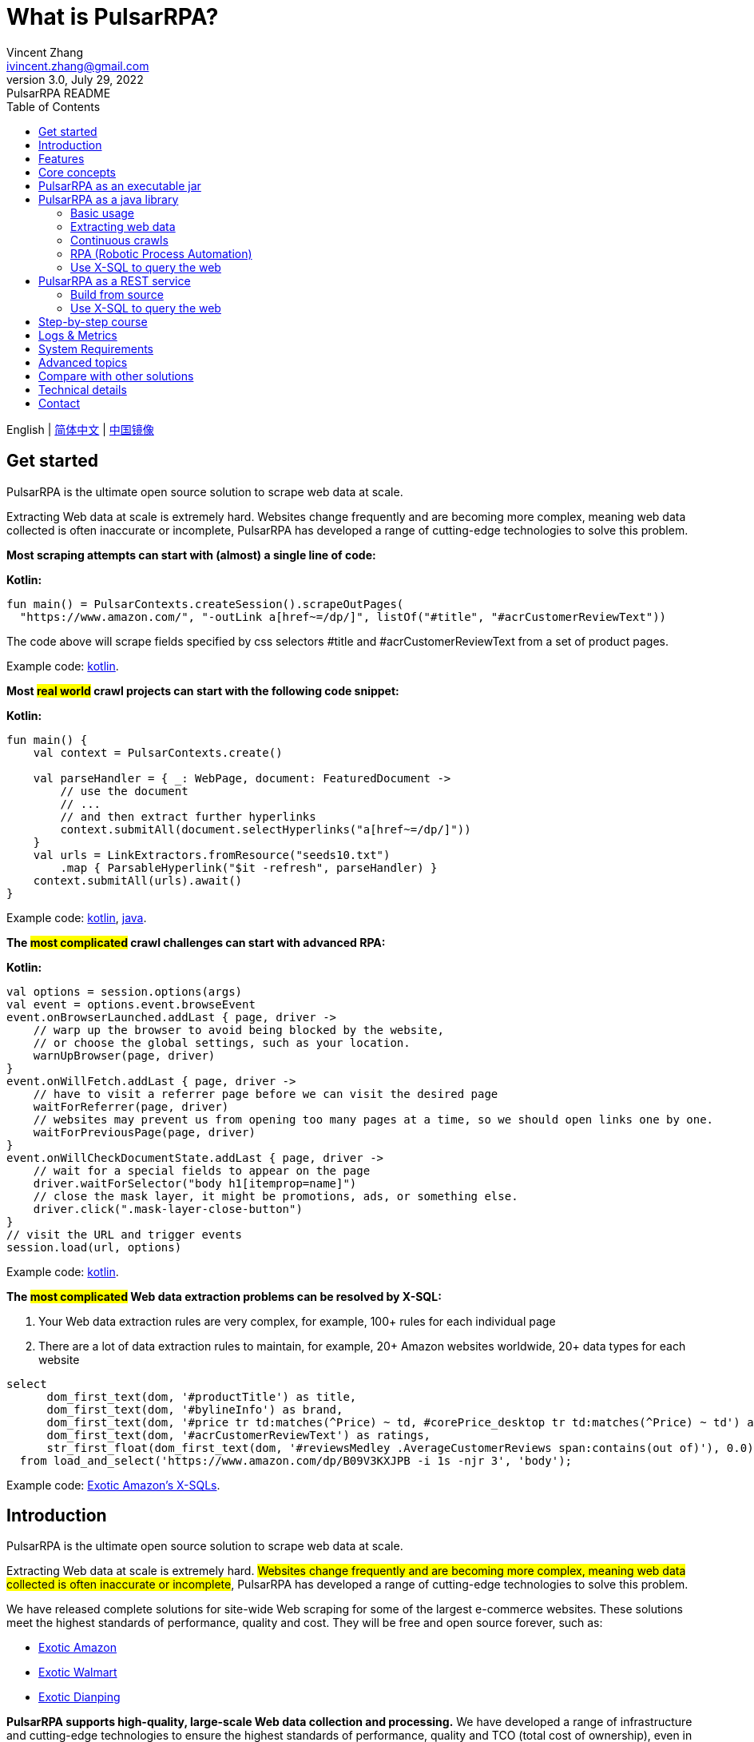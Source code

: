 = What is PulsarRPA?
Vincent Zhang <ivincent.zhang@gmail.com>
3.0, July 29, 2022: PulsarRPA README
:toc:
:icons: font
:url-quickref: https://docs.asciidoctor.org/asciidoc/latest/syntax-quick-reference/

English | link:README-CN.adoc[简体中文] | https://gitee.com/platonai_galaxyeye/pulsarr[中国镜像]

== Get started

PulsarRPA is the ultimate open source solution to scrape web data at scale.

Extracting Web data at scale is extremely hard. Websites change frequently and are becoming more complex, meaning web data collected is often inaccurate or incomplete, PulsarRPA has developed a range of cutting-edge technologies to solve this problem.

*Most scraping attempts can start with (almost) a single line of code:*

*Kotlin:*
[source,kotlin,options="nowrap"]
----
fun main() = PulsarContexts.createSession().scrapeOutPages(
  "https://www.amazon.com/", "-outLink a[href~=/dp/]", listOf("#title", "#acrCustomerReviewText"))
----

The code above will scrape fields specified by css selectors #title and #acrCustomerReviewText from a set of product pages.

Example code: link:pulsar-app/pulsar-examples/src/main/kotlin/ai/platon/pulsar/examples/sites/topEc/english/amazon/AmazonCrawler.kt[kotlin].

*Most #real world# crawl projects can start with the following code snippet:*

*Kotlin:*
[source,kotlin]
----
fun main() {
    val context = PulsarContexts.create()

    val parseHandler = { _: WebPage, document: FeaturedDocument ->
        // use the document
        // ...
        // and then extract further hyperlinks
        context.submitAll(document.selectHyperlinks("a[href~=/dp/]"))
    }
    val urls = LinkExtractors.fromResource("seeds10.txt")
        .map { ParsableHyperlink("$it -refresh", parseHandler) }
    context.submitAll(urls).await()
}
----

Example code: link:pulsar-app/pulsar-examples/src/main/kotlin/ai/platon/pulsar/examples/_5_ContinuousCrawler.kt[kotlin], link:pulsar-app/pulsar-examples/src/main/java/ai/platon/pulsar/examples/ContinuousCrawler.java[java].

*The #most complicated# crawl challenges can start with advanced RPA:*

*Kotlin:*

[source,kotlin]
----
val options = session.options(args)
val event = options.event.browseEvent
event.onBrowserLaunched.addLast { page, driver ->
    // warp up the browser to avoid being blocked by the website,
    // or choose the global settings, such as your location.
    warnUpBrowser(page, driver)
}
event.onWillFetch.addLast { page, driver ->
    // have to visit a referrer page before we can visit the desired page
    waitForReferrer(page, driver)
    // websites may prevent us from opening too many pages at a time, so we should open links one by one.
    waitForPreviousPage(page, driver)
}
event.onWillCheckDocumentState.addLast { page, driver ->
    // wait for a special fields to appear on the page
    driver.waitForSelector("body h1[itemprop=name]")
    // close the mask layer, it might be promotions, ads, or something else.
    driver.click(".mask-layer-close-button")
}
// visit the URL and trigger events
session.load(url, options)
----

Example code: link:pulsar-app/pulsar-examples/src/main/kotlin/ai/platon/pulsar/examples/sites/food/dianping/RestaurantCrawler.kt[kotlin].

*The #most complicated# Web data extraction problems can be resolved by X-SQL:*

1. Your Web data extraction rules are very complex, for example, 100+ rules for each individual page
2. There are a lot of data extraction rules to maintain, for example, 20+ Amazon websites worldwide, 20+ data types for each website

[source,sql,dialect=H2]
----
select
      dom_first_text(dom, '#productTitle') as title,
      dom_first_text(dom, '#bylineInfo') as brand,
      dom_first_text(dom, '#price tr td:matches(^Price) ~ td, #corePrice_desktop tr td:matches(^Price) ~ td') as price,
      dom_first_text(dom, '#acrCustomerReviewText') as ratings,
      str_first_float(dom_first_text(dom, '#reviewsMedley .AverageCustomerReviews span:contains(out of)'), 0.0) as score
  from load_and_select('https://www.amazon.com/dp/B09V3KXJPB -i 1s -njr 3', 'body');
----

Example code: link:https://github.com/platonai/exotic-amazon/tree/main/src/main/resources/sites/amazon/crawl/parse/sql/crawl[Exotic Amazon's X-SQLs].

== Introduction

PulsarRPA is the ultimate open source solution to scrape web data at scale.

Extracting Web data at scale is extremely hard. #Websites change frequently and are becoming more complex, meaning web data collected is often inaccurate or incomplete#, PulsarRPA has developed a range of cutting-edge technologies to solve this problem.

We have released complete solutions for site-wide Web scraping for some of the largest e-commerce websites. These solutions meet the highest standards of performance, quality and cost. They will be free and open source forever, such as:

* link:https://github.com/platonai/exotic-amazon[Exotic Amazon]
* link:https://github.com/platonai/exotic/tree/main/exotic-app/exotic-OCR-examples/src/main/kotlin/ai/platon/exotic/examples/sites/walmart[Exotic Walmart]
* link:https://github.com/platonai/exotic/tree/main/exotic-app/exotic-OCR-examples/src/main/kotlin/ai/platon/exotic/examples/sites/food/dianping[Exotic Dianping]

*PulsarRPA supports high-quality, large-scale Web data collection and processing.* We have developed a range of infrastructure and cutting-edge technologies to ensure the highest standards of performance, quality and TCO (total cost of ownership), even in very large-scale data collection scenarios.

*PulsarRPA supports the Network-As-A-Database paradigm.* PulsarRPA treats the external network as a database. If the required data is not in the local storage, or the existing version does not meet the analysis needs, the system will collect the latest version of the data from the Internet. We also developed X-SQL to query the Web directly and convert webpages into tables and charts.

**PulsarRPA supports browser rendering as the primary method to collect Web data.** By using browser rendering as the primary method to collect Web data, we achieve an optimal balance between data point scale, data quality, labor cost and hardware cost, and achieve the lowest TCO (total cost of ownership). With optimizations such as blocking unnecessary resource files, the performance of browser rendering can even be comparable to the traditional single resource collection method.

*PulsarRPA supports RPA based Web scraping.* PulsarRPA includes an RPA subsystem for Web interaction: scrolling, typing, screen capture, dragging and dropping, clicking, etc. This subsystem is similar to the well-known selenium, playwright, puppeteer, but all behaviors are optimized, such as more realistic simulation, better execution performance, better parallelism, better fault tolerance, and so on.

*PulsarRPA supports single resource collection.* PulsarRPA's default data collection method is to harvest the `complete` Web data through browser rendering, but if the data you need can be retrieved through a single link, for example through an ajax interface, you can also call PulsarRPA's resource collection method for high-speed collection.

*PulsarRPA plans to support cutting-edge information extraction technology.* We plan to release an advanced AI to automatically extract every field from all valuable webpages (e.g. product detail pages) with remarkable accuracy, and we currently offer a https://github.com/platonai/exotic#run-auto-extract[preview] version.

== Features

* Web spider: browser rendering, ajax data crawling
* RPA: robotic process automation, mimic human behaviors, SPA crawling, or do something else valuable
* Simple API: single line of code to scrape, or single SQL to turn a website into a table
* X-SQL: extended SQL to manage web data: Web crawling, scraping, Web content mining, Web BI
* Bot stealth: web driver stealth, IP rotation, privacy context rotation, never get banned
* High performance: highly optimized, rendering hundreds of pages in parallel on a single machine without be blocked
* Low cost: scraping 100,000 browser rendered e-comm webpages, or n * 10,000,000 data points each day, only 8 core CPU/32G memory are required
* Data quantity assurance: smart retry, accurate scheduling, web data lifecycle management
* Large scale: fully distributed, designed for large scale crawling
* Big data: various backend storage support: Local File/MongoDB/HBase/Gora
* Logs &amp; metrics: monitored closely and every event is recorded
* [Preview] Information Extraction: Learns Web data patterns and automatically extracts every field in a webpage with remarkable precision

== Core concepts

The core PulsarRPA concepts include the following, knowing these core concepts, you can use PulsarRPA to solve the most demanding data scraping tasks:

* Web Scraping: the process of using bots to extract content and data from a website
* Auto Extract: learn the data schema automatically and extract every field from webpages, powered by cutting-edge AI algorithm
* RPA: stands for robotic process automation which is the only way to scrape modern webpages
* Network As A Database: access the network just like a database
* X-SQL: query the Web using SQL directly
* Pulsar Session: provides a set of simple, powerful and flexible APIs to do web scraping tasks
* Web Driver: defines a concise interface to visit and interact with webpages, all behaviors are optimized to mimic real people as closely as possible
* URLs: a URL in PulsarRPA is a normal link:https://en.wikipedia.org/wiki/URL[URL] with extra information to describe a task. Every task in PulsarRPA is defined as some form of URL
* Hyperlinks: a Hyperlink in PulsarRPA is a normal link:https://en.wikipedia.org/wiki/Hyperlink[Hyperlink] with extra information to describe a task
* Load Options: load options, or load arguments are control parameters that affect how PulsarRPA loads, fetches and crawls webpages
* Event Handlers: capture and process events throughout the lifecycle of webpages

Check link:docs/concepts.adoc#_the_core_concepts_of_pulsar[PulsarRPA concepts] for details.

== PulsarRPA as an executable jar

We have released a standalone executable jar based on PulsarRPA, which includes:

* Web scraping examples of a set of top sites
* An applet based on `self-supervised` machine learning for information extraction, AI identifies all fields on the detail page with over 90% field accuracy of 99.9% or more
* An applet based on `self-supervised` machine learning and outputs all extract rules, which can help traditional Web scraping methods
* An applet that scrape Web data directly from the command line, like wget or curl, without writing code
* An upgraded PulsarRPA server to which we can send SQLs to collect Web data
* A Web UI from which we can write SQLs and send them to the server

Download https://github.com/platonai/exotic#download[Exotic] and explore its capabilities with a single command line:

    java -jar exotic-standalone.jar

== PulsarRPA as a java library
The simplest way to leverage the power of PulsarRPA is to add it to your project as a library.

Maven:
[source,xml]
----
<dependency>
  <groupId>ai.platon.pulsar</groupId>
  <artifactId>pulsar-all</artifactId>
  <version>1.10.13</version>
</dependency>
----

Gradle:
[source,kotlin]
----
implementation("ai.platon.pulsar:pulsar-all:1.10.13")
----

You can clone the template project from github.com: https://github.com/platonai/pulsar-kotlin-template[kotlin], https://github.com/platonai/pulsar-java-template[java-11], https://github.com/platonai/pulsar-java-17-template[java-17].

You can also start your own large-scale web crawler projects based on our commercial-grade open source projects: link:https://github.com/platonai/exotic[Exotic], link:https://github.com/platonai/exotic-amazon[Exotic-amazon].

=== Basic usage

*Kotlin:*

[source,kotlin]
----
// Create a pulsar session
val session = PulsarContexts.createSession()
// The main url we are playing with
val url = "https://www.amazon.com/dp/B09V3KXJPB"

// Load a page from local storage, or fetch it from the Internet if it does not exist or has expired
val page = session.load(url, "-expires 10s")

// Submit a url to the URL pool, the submitted url will be processed in a crawl loop
session.submit(url, "-expires 10s")

// Parse the page content into a document
val document = session.parse(page)
// do something with the document
// ...

// Load and parse
val document2 = session.loadDocument(url, "-expires 10s")
// do something with the document
// ...

// Load the portal page and then load all links specified by `-outLink`.
// Option `-outLink` specifies the cssSelector to select links in the portal page to load.
// Option `-topLinks` specifies the maximal number of links selected by `-outLink`.
val pages = session.loadOutPages(url, "-expires 10s -itemExpires 10s -outLink a[href~=/dp/] -topLinks 10")

// Load the portal page and submit the out links specified by `-outLink` to the URL pool.
// Option `-outLink` specifies the cssSelector to select links in the portal page to submit.
// Option `-topLinks` specifies the maximal number of links selected by `-outLink`.
session.submitOutPages(url, "-expires 1d -itemExpires 7d -outLink a[href~=/dp/] -topLinks 10")

// Load, parse and scrape fields
val fields = session.scrape(url, "-expires 10s", "#centerCol",
    listOf("#title", "#acrCustomerReviewText"))

// Load, parse and scrape named fields
val fields2 = session.scrape(url, "-i 10s", "#centerCol",
    mapOf("title" to "#title", "reviews" to "#acrCustomerReviewText"))

// Load, parse and scrape named fields
val fields3 = session.scrapeOutPages(url, "-i 10s -ii 10s -outLink a[href~=/dp/] -topLink 10", "#centerCol",
    mapOf("title" to "#title", "reviews" to "#acrCustomerReviewText"))

// Add `-parse` option to activate the parsing subsystem
val page10 = session.load(url, "-parse -expires 10s")

// Kotlin suspend calls
val page11 = runBlocking { session.loadDeferred(url, "-expires 10s") }

// Java-style async calls
session.loadAsync(url, "-expires 10s").thenApply(session::parse).thenAccept(session::export)
----

Example code: link:pulsar-app/pulsar-examples/src/main/kotlin/ai/platon/pulsar/examples/_0_BasicUsage.kt[kotlin], link:pulsar-app/pulsar-examples/src/main/java/ai/platon/pulsar/examples/BasicUsage.java[java].

*Load options*

Most of our scrape methods accept a parameter called load options, or load arguments, to control how to load, fetch and scrape a webpage.

    -expires     // The expiry time of a page
    -itemExpires // The expiry time of item pages in batch scraping methods
    -outLink     // The selector of out links to scrape
    -refresh     // Force (re)fetch the page, just like hitting the refresh button on a real browser
    -parse       // Activate parse subsystem
    -resource    // Fetch the url as a resource without browser rendering

Check link:docs/concepts.adoc#_load_options[Load Options] for details.

=== Extracting web data

PulsarRPA uses https://jsoup.org/[jsoup] to extract data from HTML documents. Jsoup parses HTML to the same DOM as modern browsers do. Check https://jsoup.org/cookbook/extracting-data/selector-syntax[selector-syntax] for all the supported CSS selectors.

*Kotlin:*

[source,kotlin]
----
val document = session.loadDocument(url, "-expires 1d")
val price = document.selectFirst('.price').text()
----

=== Continuous crawls
It's really simple to scrape a massive url collection or run continuous crawls in PulsarRPA.

*Kotlin:*

[source,kotlin]
----
fun main() {
    val context = PulsarContexts.create()

    val parseHandler = { _: WebPage, document: FeaturedDocument ->
        // do something wonderful with the document
        println(document.getTitle() + "\t|\t" + document.getBaseUri())
    }
    val urls = LinkExtractors.fromResource("seeds.txt")
        .map { ParsableHyperlink("$it -refresh", parseHandler) }
    context.submitAll(urls)
    // feel free to submit millions of urls here
    context.submitAll(urls)
    // wait until all tasks are done
    context.await()
}
----

*Java:*

[source,java]
----
public class ContinuousCrawler {

    private static void onParse(WebPage page, FeaturedDocument document) {
        // do something wonderful with the document
        System.out.println(document.getTitle() + "\t|\t" + document.getBaseUri());
    }

    public static void main(String[] args) {
        PulsarContext context = PulsarContexts.create();

        List<Hyperlink> urls = LinkExtractors.fromResource("seeds.txt")
                .stream()
                .map(seed -> new ParsableHyperlink(seed, ContinuousCrawler::onParse))
                .collect(Collectors.toList());
        context.submitAll(urls);
        // feel free to submit millions of urls here
        context.submitAll(urls);
        // wait until all tasks are done
        context.await();
    }
}
----

Example code: link:pulsar-app/pulsar-examples/src/main/kotlin/ai/platon/pulsar/examples/_9_MassiveCrawler.kt[kotlin], link:pulsar-app/pulsar-examples/src/main/java/ai/platon/pulsar/examples/ContinuousCrawler.java[java].

=== RPA (Robotic Process Automation)

As websites become more and more complicated, RPA has become the only way to collect data from some website, such as websites using Custom Font technology.

PulsarRPA provides a convenient way to mimic real people during the lifecycle of a webpage, using a web driver to interact with the webpage: scrolling, typing, screen capturing, dragging and dropping, clicking and more, all actions and behaviors are optimized to mimic real people as closely as possible.

Here is a typical RPA code snippet, which is required to collect data from most top e-comm sites.

Kotlin:

[source,kotlin]
----
val options = session.options(args)
val event = options.event.browseEvent
event.onBrowserLaunched.addLast { page, driver ->
    // warp up the browser to avoid being blocked by the website,
    // or choose the global settings, such as your location.
    warnUpBrowser(page, driver)
}
event.onWillFetch.addLast { page, driver ->
    // have to visit a referrer page before we can visit the desired page
    waitForReferrer(page, driver)
    // websites may prevent us from opening too many pages at a time, so we should open links one by one.
    waitForPreviousPage(page, driver)
}
event.onWillCheckDocumentState.addLast { page, driver ->
    // wait for a special fields to appear on the page
    driver.waitForSelector("body h1[itemprop=name]")
    // close the mask layer, it might be promotions, ads, or something else.
    driver.click(".mask-layer-close-button")
}
// visit the URL and trigger events
session.load(url, options)
----

Example code: link:pulsar-app/pulsar-examples/src/main/kotlin/ai/platon/pulsar/examples/sites/food/dianping/RestaurantCrawler.kt[kotlin].

=== Use X-SQL to query the web

Scrape a single page:

[source,sql,dialect=H2]
----
select
      dom_first_text(dom, '#productTitle') as title,
      dom_first_text(dom, '#bylineInfo') as brand,
      dom_first_text(dom, '#price tr td:matches(^Price) ~ td, #corePrice_desktop tr td:matches(^Price) ~ td') as price,
      dom_first_text(dom, '#acrCustomerReviewText') as ratings,
      str_first_float(dom_first_text(dom, '#reviewsMedley .AverageCustomerReviews span:contains(out of)'), 0.0) as score
  from load_and_select('https://www.amazon.com/dp/B09V3KXJPB -i 1s -njr 3', 'body');
----

Execute the X-SQL:

[source,kotlin]
----
val context = SQLContexts.create()
val rs = context.executeQuery(sql)
println(ResultSetFormatter(rs, withHeader = true))
----

The result is as follows:

----
TITLE                                                   | BRAND                  | PRICE   | RATINGS       | SCORE
HUAWEI P20 Lite (32GB + 4GB RAM) 5.84" FHD+ Display ... | Visit the HUAWEI Store | $1.9.11 | 1,349 ratings | 4.40
----

Example code: link:pulsar-app/pulsar-examples/src/main/kotlin/ai/platon/pulsar/examples/_10_XSQL.kt[kotlin].

Click link:docs/x-sql.adoc[X-SQL] to see a detailed introduction and function descriptions about X-SQL.

== PulsarRPA as a REST service
When PulsarRPA runs as a REST service, X-SQL can be used to scrape webpages or to query the web data directly at anytime, from anywhere, without opening an IDE.

=== Build from source
----
git clone https://github.com/platonai/pulsar.git
cd pulsar && bin/build-run.sh
----
For Chinese developers, we strongly suggest you to follow link:bin/tools/maven/maven-settings.adoc[this] instruction to accelerate the building.

=== Use X-SQL to query the web

Start the pulsar server if not started:

[source,shell]
----
bin/pulsar
----

Scrape a webpage in another terminal window:

[source,shell]
----
bin/scrape.sh
----

The bash script is quite simple, just use curl to post an X-SQL:

[source,sql]
----
curl -X POST --location "http://localhost:8182/api/x/e" -H "Content-Type: text/plain" -d "
  select
      dom_base_uri(dom) as url,
      dom_first_text(dom, '#productTitle') as title,
      str_substring_after(dom_first_href(dom, '#wayfinding-breadcrumbs_container ul li:last-child a'), '&node=') as category,
      dom_first_slim_html(dom, '#bylineInfo') as brand,
      cast(dom_all_slim_htmls(dom, '#imageBlock img') as varchar) as gallery,
      dom_first_slim_html(dom, '#landingImage, #imgTagWrapperId img, #imageBlock img:expr(width > 400)') as img,
      dom_first_text(dom, '#price tr td:contains(List Price) ~ td') as listprice,
      dom_first_text(dom, '#price tr td:matches(^Price) ~ td') as price,
      str_first_float(dom_first_text(dom, '#reviewsMedley .AverageCustomerReviews span:contains(out of)'), 0.0) as score
  from load_and_select('https://www.amazon.com/dp/B09V3KXJPB -i 1d -njr 3', 'body');"
----

Example code: link:bin/scrape.sh[bash], link:bin/scrape.bat[batch], link:pulsar-client/src/main/java/ai/platon/pulsar/client/Scraper.java[java], link:pulsar-client/src/main/kotlin/ai/platon/pulsar/client/Scraper.kt[kotlin], link:pulsar-client/src/main/php/Scraper.php[php].

The response is as follows in json format:

[source,json]
----
{
    "uuid": "cc611841-1f2b-4b6b-bcdd-ce822d97a2ad",
    "statusCode": 200,
    "pageStatusCode": 200,
    "pageContentBytes": 1607636,
    "resultSet": [
        {
            "title": "Tara Toys Ariel Necklace Activity Set - Amazon Exclusive (51394)",
            "listprice": "$19.99",
            "price": "$12.99",
            "categories": "Toys & Games|Arts & Crafts|Craft Kits|Jewelry",
            "baseuri": "https://www.amazon.com/dp/B09V3KXJPB"
        }
    ],
    "pageStatus": "OK",
    "status": "OK"
}
----

Click link:docs/x-sql.adoc[X-SQL] to see a detailed introduction and function descriptions about X-SQL.

== Step-by-step course

We have a step-by-step course by example:

. link:pulsar-app/pulsar-examples/src/main/kotlin/ai/platon/pulsar/examples/_0_BasicUsage.kt[BasicUsage]
. link:pulsar-app/pulsar-examples/src/main/kotlin/ai/platon/pulsar/examples/_1_LoadOptions.kt[LoadOptions]
. link:pulsar-app/pulsar-examples/src/main/kotlin/ai/platon/pulsar/examples/_2_URLs.kt[URLs]
. link:pulsar-app/pulsar-examples/src/main/kotlin/ai/platon/pulsar/examples/_3_JvmAsync.kt[JvmAsync]
. link:pulsar-app/pulsar-examples/src/main/kotlin/ai/platon/pulsar/examples/_4_Coroutine.kt[Flow]
. link:pulsar-app/pulsar-examples/src/main/kotlin/ai/platon/pulsar/examples/_5_ContinuousCrawler.kt[ContinuousCrawler]
. link:pulsar-app/pulsar-examples/src/main/kotlin/ai/platon/pulsar/examples/_6_EventHandler.kt[EventHandler]
. link:pulsar-app/pulsar-examples/src/main/kotlin/ai/platon/pulsar/examples/_7_RPA.kt[RPA]
. link:pulsar-app/pulsar-examples/src/main/kotlin/ai/platon/pulsar/examples/_8_WebDriver.kt[WebDriver]
. link:pulsar-app/pulsar-examples/src/main/kotlin/ai/platon/pulsar/examples/_9_MassiveCrawler.kt[MassiveCrawler]
. link:pulsar-app/pulsar-examples/src/main/kotlin/ai/platon/pulsar/examples/_10_XSQL.kt[X-SQL]

== Logs & Metrics

PulsarRPA has carefully designed the logging and metrics subsystem to record every event that occurs in the system.

PulsarRPA logs the status for every load execution, so it's easy to know what happened in the system, find out answers such as is the system running healthy, how many pages were successfully fetched, how many pages were retried, how many proxy ips were used, etc.

By paying attention to just a few symbols, you can gain insight into the state of the entire system: 💯 💔 🗙 ⚡ 💿 🔃 🤺。

Typical page loading logs are shown below, check link:docs/log-format.adoc[log-format] to learn how to read the logs and gain insight into the state of the entire system at a glance.

[source,composer log,options="nowrap"]
----
2022-09-24 11:46:26.045  INFO [-worker-14] a.p.p.c.c.L.Task - 3313. 💯 ⚡ U for N got 200 580.92 KiB in 1m14.277s, fc:1 | 75/284/96/277/6554 | 106.32.12.75 | 3xBpaR2 | https://www.walmart.com/ip/Restored-iPhone-7-32GB-Black-T-Mobile-Refurbished/329207863 -expires PT24H -ignoreFailure -itemExpires PT1M -outLinkSelector a[href~=/ip/] -parse -requireSize 300000
2022-09-24 11:46:09.190  INFO [-worker-32] a.p.p.c.c.L.Task - 3738. 💯 💿 U  got 200 452.91 KiB in 55.286s, last fetched 9h32m50s ago, fc:1 | 49/171/82/238/6172 | 121.205.220.179 | https://www.walmart.com/ip/Boost-Mobile-Apple-iPhone-SE-2-Cell-Phone-Black-64GB-Prepaid-Smartphone/490934488 -expires PT24H -ignoreFailure -itemExpires PT1M -outLinkSelector a[href~=/ip/] -parse -requireSize 300000
2022-09-24 11:46:28.567  INFO [-worker-17] a.p.p.c.c.L.Task - 2269. 💯 🔃 U for SC got 200 565.07 KiB <- 543.41 KiB in 1m22.767s, last fetched 16m58s ago, fc:6 | 58/230/98/295/6272 | 27.158.125.76 | 9uwu602 | https://www.walmart.com/ip/Straight-Talk-Apple-iPhone-11-64GB-Purple-Prepaid-Smartphone/356345388?variantFieldId=actual_color -expires PT24H -ignoreFailure -itemExpires PT1M -outLinkSelector a[href~=/ip/] -parse -requireSize 300000
2022-09-24 11:47:18.390  INFO [r-worker-8] a.p.p.c.c.L.Task - 3732. 💔 ⚡ U for N got 1601 0 <- 0 in 32.201s, fc:1/1 Retry(1601) rsp: CRAWL, rrs: EMPTY_0B | 2zYxg52 | https://www.walmart.com/ip/Apple-iPhone-7-256GB-Jet-Black-AT-T-Locked-Smartphone-Grade-B-Used/182353175?variantFieldId=actual_color -expires PT24H -ignoreFailure -itemExpires PT1M -outLinkSelector a[href~=/ip/] -parse -requireSize 300000
2022-09-24 11:47:13.860  INFO [-worker-60] a.p.p.c.c.L.Task - 2828. 🗙 🗙 U for SC got 200 0 <- 348.31 KiB <- 684.75 KiB in 0s, last fetched 18m55s ago, fc:2 | 34/130/52/181/5747 | 60.184.124.232 | 11zTa0r2 | https://www.walmart.com/ip/Walmart-Family-Mobile-Apple-iPhone-11-64GB-Black-Prepaid-Smartphone/209201965?athbdg=L1200 -expires PT24H -ignoreFailure -itemExpires PT1M -outLinkSelector a[href~=/ip/] -parse -requireSize 300000
----

== System Requirements

* Memory 4G+
* Maven 3.2+
* The latest version of the Java 11 JDK
* java and jar on the PATH
* Google Chrome 90+
* [Optional] MongoDB started

PulsarRPA is tested on Ubuntu 18.04, Ubuntu 20.04, Windows 7, Windows 11, WSL, any other operating system that meets the requirements should work as well.

== Advanced topics
Check link:docs/faq/advanced-topics.adoc[advanced topics] to find out the answers for the following questions:

* What’s so difficult about scraping web data at scale?
* How to scrape a million product pages from an e-commerce website a day?
* How to scrape pages behind a login?
* How to download resources directly within a browser context?
* How to scrape a single page application (SPA)?
** Resource mode
** RPA mode
* How to make sure all fields are extracted correctly?
* How to crawl paginated links?
* How to crawl newly discovered links?
* How to crawl the entire website?
* How to simulate human behaviors?
* How to schedule priority tasks?
* How to start a task at a fixed time point?
* How to drop a scheduled task?
* How to know the status of a task?
* How to know what's going on in the system?
* How to automatically generate the css selectors for fields to scrape?
* How to extract content from websites using machine learning automatically with commercial accuracy?
* How to scrape amazon.com to match industrial needs?

== Compare with other solutions
In general, the features mentioned in the Feature section are well-supported by PulsarRPA, but other solutions do not.

Check link:docs/faq/solution-comparison.adoc[solution comparison] to see the detailed comparison to the other solutions:

* PulsarRPA vs selenium/puppeteer/playwright
* PulsarRPA vs nutch
* PulsarRPA vs scrapy+splash

== Technical details
Check link:docs/faq/technical-details.adoc[technical details] to see answers for the following questions:

* How to rotate my ip addresses?
* How to hide my bot from being detected?
* How & why to simulate human behaviors?
* How to render as many pages as possible on a single machine without be blocked?

== Contact

* Wechat：galaxyeye
* Weibo：link:https://weibo.com/galaxyeye[galaxyeye]
* Email：galaxyeye@live.cn, ivincent.zhang@gmail.com
* Twitter: galaxyeye8
* Website：link:http://platon.ai[platon.ai]
